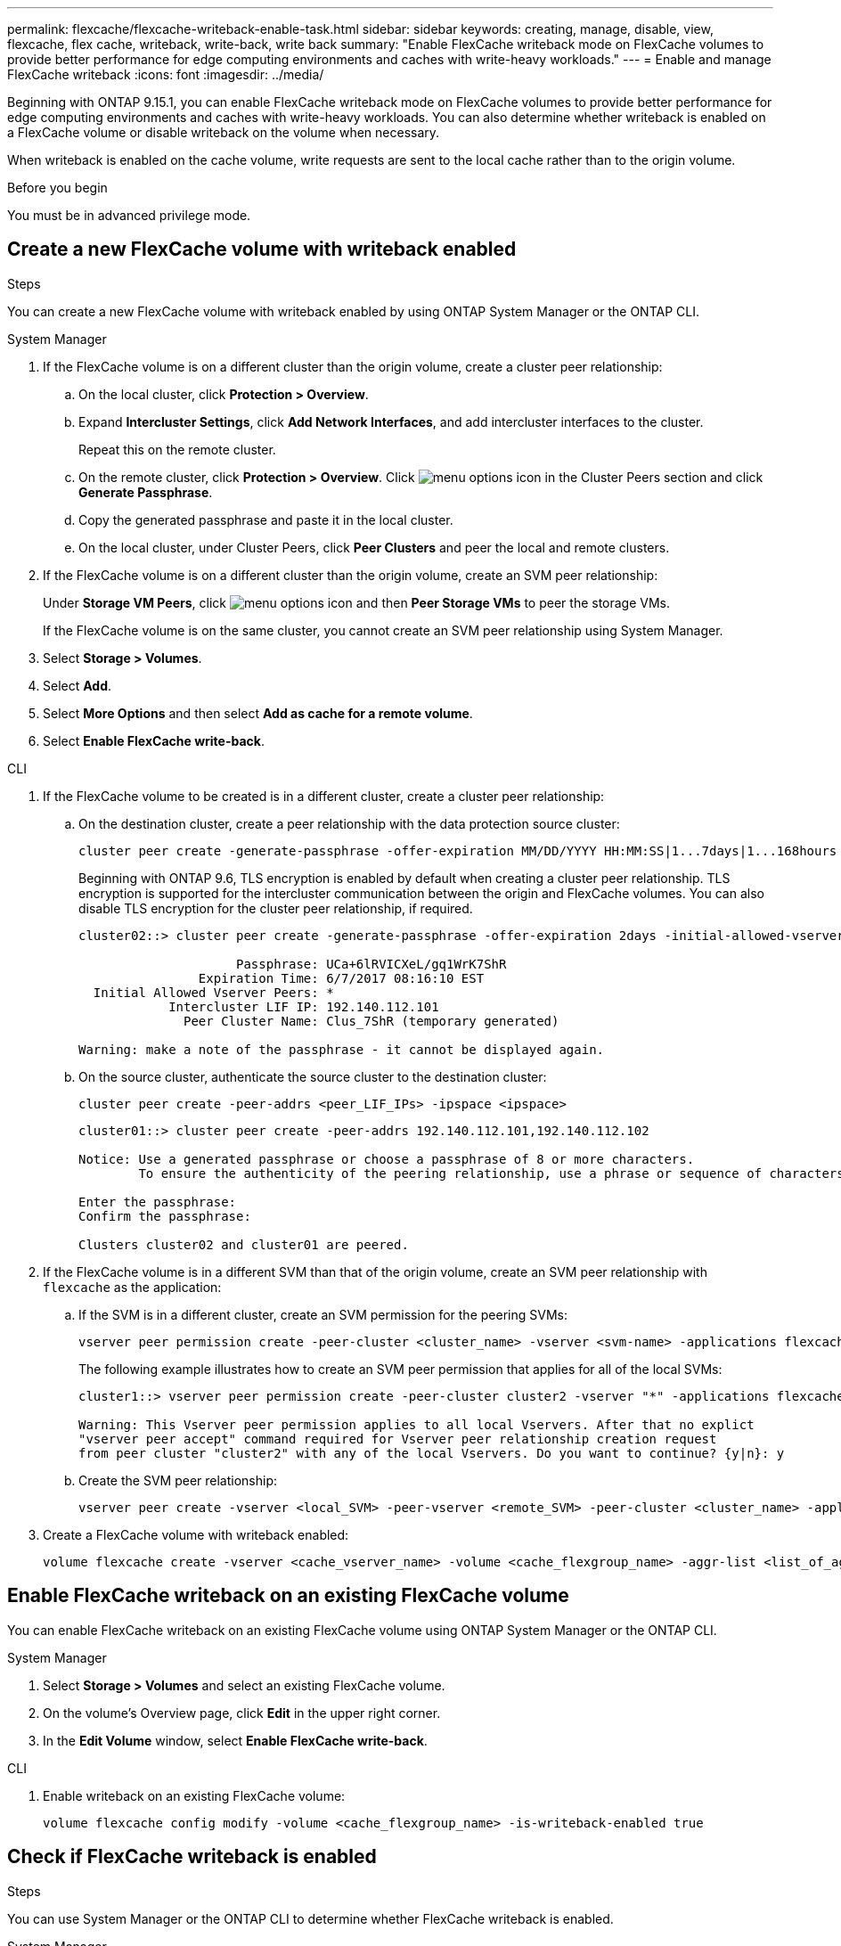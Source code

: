 ---
permalink: flexcache/flexcache-writeback-enable-task.html
sidebar: sidebar
keywords: creating, manage, disable, view, flexcache, flex cache, writeback, write-back, write back
summary: "Enable FlexCache writeback mode on FlexCache volumes to provide better performance for edge computing environments and caches with write-heavy workloads."
---
= Enable and manage FlexCache writeback
:icons: font
:imagesdir: ../media/

[.lead]
Beginning with ONTAP 9.15.1, you can enable FlexCache writeback mode on FlexCache volumes to provide better performance for edge computing environments and caches with write-heavy workloads. You can also determine whether writeback is enabled on a FlexCache volume or disable writeback on the volume when necessary.

When writeback is enabled on the cache volume, write requests are sent to the local cache rather than to the origin volume.


.Before you begin
You must be in advanced privilege mode.

== Create a new FlexCache volume with writeback enabled

.Steps
You can create a new FlexCache volume with writeback enabled by using ONTAP System Manager or the ONTAP CLI.

[role="tabbed-block"]
====
.System Manager

--
. If the FlexCache volume is on a different cluster than the origin volume, create a cluster peer relationship:
.. On the local cluster, click *Protection > Overview*.
.. Expand *Intercluster Settings*, click *Add Network Interfaces*, and add intercluster interfaces to the cluster.
+
Repeat this on the remote cluster.
.. On the remote cluster, click *Protection > Overview*. Click image:icon_kabob.gif[menu options icon] in the Cluster Peers section and click *Generate Passphrase*.

.. Copy the generated passphrase and paste it in the local cluster.

.. On the local cluster, under Cluster Peers, click *Peer Clusters* and peer the local and remote clusters.

.  If the FlexCache volume is on a different cluster than the origin volume, create an SVM peer relationship:
+
Under *Storage VM Peers*, click image:icon_kabob.gif[menu options icon] and then *Peer Storage VMs* to peer the storage VMs.
+
If the FlexCache volume is on the same cluster, you cannot create an SVM peer relationship using System Manager.

. Select *Storage > Volumes*.
. Select *Add*.
. Select *More Options* and then select *Add as cache for a remote volume*.
. Select *Enable FlexCache write-back*.

--

.CLI
--
. If the FlexCache volume to be created is in a different cluster, create a cluster peer relationship:

.. On the destination cluster, create a peer relationship with the data protection source cluster:
+
[source,cli]
----
cluster peer create -generate-passphrase -offer-expiration MM/DD/YYYY HH:MM:SS|1...7days|1...168hours -peer-addrs <peer_LIF_IPs> -initial-allowed-vserver-peers <svm_name>,..|* -ipspace <ipspace_name>
----
+
Beginning with ONTAP 9.6, TLS encryption is enabled by default when creating a cluster peer relationship. TLS encryption is supported for the intercluster communication between the origin and FlexCache volumes. You can also disable TLS encryption for the cluster peer relationship, if required.
+
----
cluster02::> cluster peer create -generate-passphrase -offer-expiration 2days -initial-allowed-vserver-peers *

                     Passphrase: UCa+6lRVICXeL/gq1WrK7ShR
                Expiration Time: 6/7/2017 08:16:10 EST
  Initial Allowed Vserver Peers: *
            Intercluster LIF IP: 192.140.112.101
              Peer Cluster Name: Clus_7ShR (temporary generated)

Warning: make a note of the passphrase - it cannot be displayed again.
----

.. On the source cluster, authenticate the source cluster to the destination cluster:
+
[source, cli]
----
cluster peer create -peer-addrs <peer_LIF_IPs> -ipspace <ipspace>
----
+
----
cluster01::> cluster peer create -peer-addrs 192.140.112.101,192.140.112.102

Notice: Use a generated passphrase or choose a passphrase of 8 or more characters.
        To ensure the authenticity of the peering relationship, use a phrase or sequence of characters that would be hard to guess.

Enter the passphrase:
Confirm the passphrase:

Clusters cluster02 and cluster01 are peered.
----

. If the FlexCache volume is in a different SVM than that of the origin volume, create an SVM peer relationship with `flexcache` as the application:

.. If the SVM is in a different cluster, create an SVM permission for the peering SVMs:
+
[source, cli]
----
vserver peer permission create -peer-cluster <cluster_name> -vserver <svm-name> -applications flexcache
----
+
The following example illustrates how to create an SVM peer permission that applies for all of the local SVMs:
+
----
cluster1::> vserver peer permission create -peer-cluster cluster2 -vserver "*" -applications flexcache

Warning: This Vserver peer permission applies to all local Vservers. After that no explict
"vserver peer accept" command required for Vserver peer relationship creation request
from peer cluster "cluster2" with any of the local Vservers. Do you want to continue? {y|n}: y
----

.. Create the SVM peer relationship:
+
[source, cli]
----
vserver peer create -vserver <local_SVM> -peer-vserver <remote_SVM> -peer-cluster <cluster_name> -applications flexcache
----

. Create a FlexCache volume with writeback enabled:
+
[source,cli]
----
volume flexcache create -vserver <cache_vserver_name> -volume <cache_flexgroup_name> -aggr-list <list_of_aggregates> -origin-volume <origin flexgroup> -origin-vserver <origin_vserver name> -junction-path <junction_path> -is-writeback-enabled true
----
--
====

== Enable FlexCache writeback on an existing FlexCache volume
You can enable FlexCache writeback on an existing FlexCache volume using ONTAP System Manager or the ONTAP CLI.

[role="tabbed-block"]
====
.System Manager
--
. Select *Storage > Volumes* and select an existing FlexCache volume. 
. On the volume’s Overview page, click *Edit* in the upper right corner.
. In the *Edit Volume* window, select *Enable FlexCache write-back*. 
--

.CLI
--
. Enable writeback on an existing FlexCache volume:
+
[source,cli]
----
volume flexcache config modify -volume <cache_flexgroup_name> -is-writeback-enabled true
----
--
====

== Check if FlexCache writeback is enabled

.Steps
You can use System Manager or the ONTAP CLI to determine whether FlexCache writeback is enabled.

[role="tabbed-block"]
====
.System Manager
--
. Select *Storage > Volumes* and select a volume.
. In the volume *Overview*, locate *FlexCache details* and check if FlexCache writeback is set to *Enabled* on the FlexCache volume.
--

.CLI
--
. Check if FlexCache writeback is enabled:
+
[source,cli]
+
----
volume flexcache config show -volume cache -fields is-writeback-enabled
----
--
====

== Disable writeback on a FlexCache volume
Before you can delete a FlexCache volume you need to disable FlexCache writeback. 

.Steps
You can use System Manager or the ONTAP CLI to disable FlexCache writeback.

[role="tabbed-block"]
====
.System Manager
--
1.	Select *Storage > Volumes* and select an existing FlexCache volume that has FlexCache writeback enabled. 
2.	On the volume’s Overview page, click *Edit* in the upper right corner.
3.	In the *Edit Volume* window, deselect *Enable FlexCache write-back*. 
--

.CLI
--
. Disable writeback:
+
[source,cli]
----
volume flexcache config modify -volume <cache_vol_name> -is-writeback-enabled false
----
--
====


// 2024-June-14, ONTAPDOC-2078
// 2024-April-16, IDR-341
// 2024-April-11, ONTAPDOC-1652
